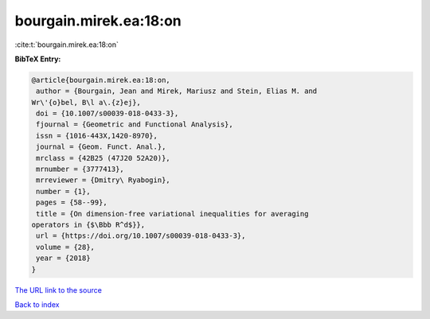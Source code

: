 bourgain.mirek.ea:18:on
=======================

:cite:t:`bourgain.mirek.ea:18:on`

**BibTeX Entry:**

.. code-block:: bibtex

   @article{bourgain.mirek.ea:18:on,
    author = {Bourgain, Jean and Mirek, Mariusz and Stein, Elias M. and
   Wr\'{o}bel, B\l a\.{z}ej},
    doi = {10.1007/s00039-018-0433-3},
    fjournal = {Geometric and Functional Analysis},
    issn = {1016-443X,1420-8970},
    journal = {Geom. Funct. Anal.},
    mrclass = {42B25 (47J20 52A20)},
    mrnumber = {3777413},
    mrreviewer = {Dmitry\ Ryabogin},
    number = {1},
    pages = {58--99},
    title = {On dimension-free variational inequalities for averaging
   operators in {$\Bbb R^d$}},
    url = {https://doi.org/10.1007/s00039-018-0433-3},
    volume = {28},
    year = {2018}
   }

`The URL link to the source <ttps://doi.org/10.1007/s00039-018-0433-3}>`__


`Back to index <../By-Cite-Keys.html>`__
